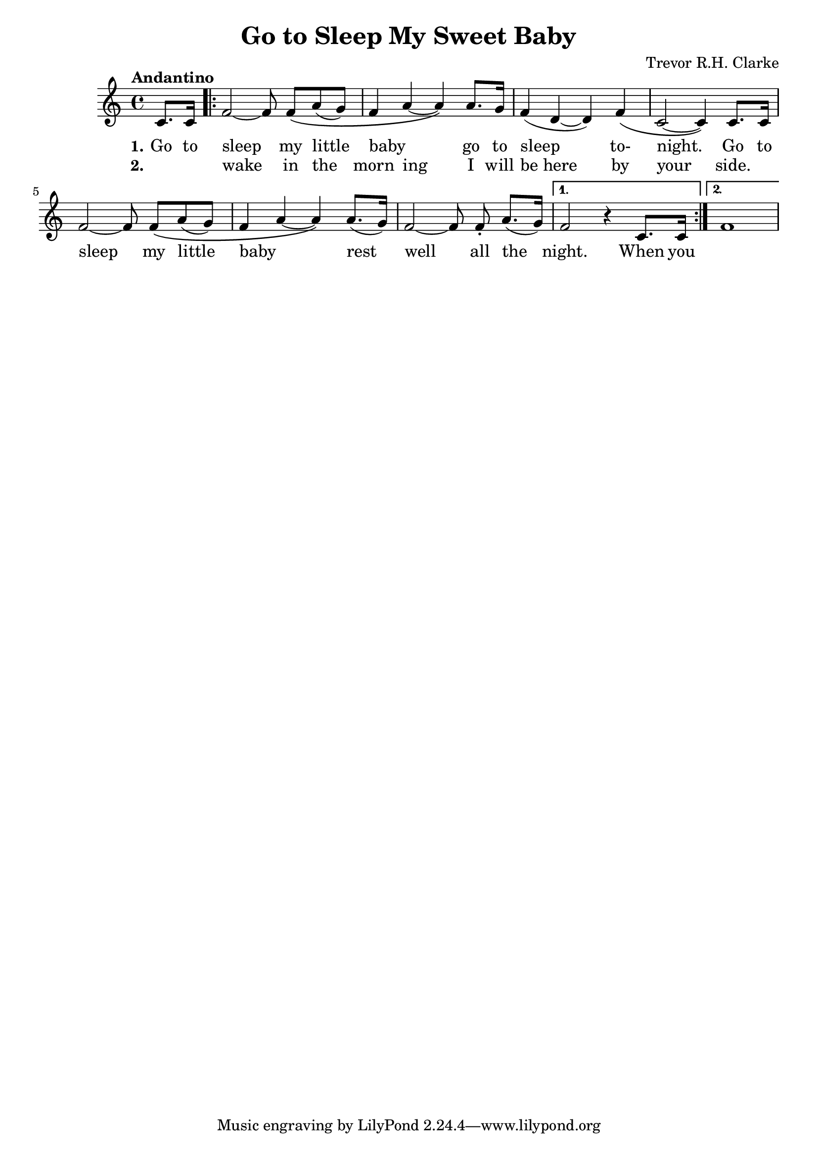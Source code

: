 \header {
  title = "Go to Sleep My Sweet Baby"
  composer = "Trevor R.H. Clarke"
}

\score {
  \relative c' {
    \tempo "Andantino"
    \autoBeamOn
    \partial 4 c8. c16
    \autoBeamOff \repeat volta 2 { f2~f8 \autoBeamOn f\( a( g)
    f4 a~a\) a8. g16
    f4( d4~d) f4\(
    c2~c4\) c8. c16
    \autoBeamOff f2~f8 \autoBeamOn f\( a( g)
    f4 a~a\) a8.( g16)
    \autoBeamOff f2~f8 \autoBeamOn f\staccato a8.( g16) }
    \alternative {
      { f2 r4 c8. c16 }
      { f1 }
    }
  }
  \addlyrics {
    \set stanza = "1."
    Go to sleep my little baby _ go to sleep to- night.
    Go to sleep my little baby _ rest well all the night.
    When you
  }
  \addlyrics {
    \set stanza = "2."
    _ _ wake in the morn ing I will "be here" by your side.
  }

  \layout {}
  \midi {}
}